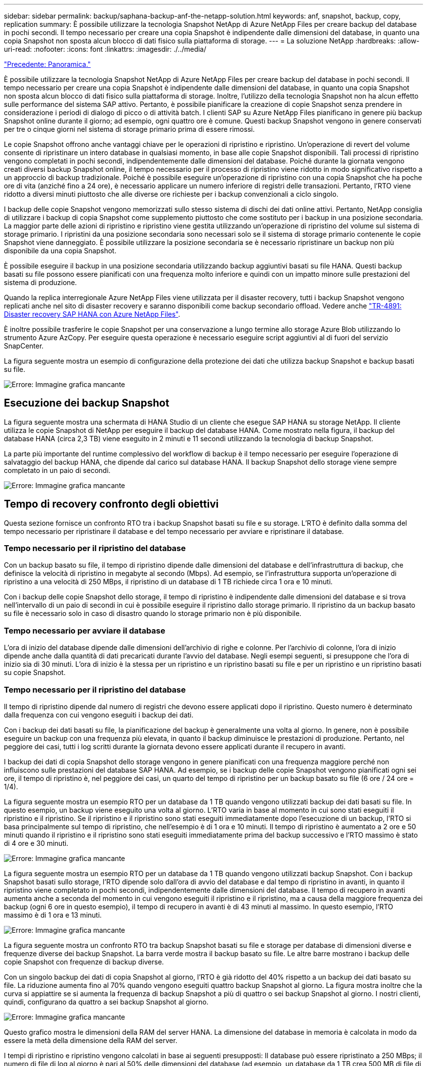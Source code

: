 ---
sidebar: sidebar 
permalink: backup/saphana-backup-anf-the-netapp-solution.html 
keywords: anf, snapshot, backup, copy, replication 
summary: È possibile utilizzare la tecnologia Snapshot NetApp di Azure NetApp Files per creare backup del database in pochi secondi. Il tempo necessario per creare una copia Snapshot è indipendente dalle dimensioni del database, in quanto una copia Snapshot non sposta alcun blocco di dati fisico sulla piattaforma di storage. 
---
= La soluzione NetApp
:hardbreaks:
:allow-uri-read: 
:nofooter: 
:icons: font
:linkattrs: 
:imagesdir: ./../media/


link:saphana-backup-anf-overview.html["Precedente: Panoramica."]

È possibile utilizzare la tecnologia Snapshot NetApp di Azure NetApp Files per creare backup del database in pochi secondi. Il tempo necessario per creare una copia Snapshot è indipendente dalle dimensioni del database, in quanto una copia Snapshot non sposta alcun blocco di dati fisico sulla piattaforma di storage. Inoltre, l'utilizzo della tecnologia Snapshot non ha alcun effetto sulle performance del sistema SAP attivo. Pertanto, è possibile pianificare la creazione di copie Snapshot senza prendere in considerazione i periodi di dialogo di picco o di attività batch. I clienti SAP su Azure NetApp Files pianificano in genere più backup Snapshot online durante il giorno; ad esempio, ogni quattro ore è comune. Questi backup Snapshot vengono in genere conservati per tre o cinque giorni nel sistema di storage primario prima di essere rimossi.

Le copie Snapshot offrono anche vantaggi chiave per le operazioni di ripristino e ripristino. Un'operazione di revert del volume consente di ripristinare un intero database in qualsiasi momento, in base alle copie Snapshot disponibili. Tali processi di ripristino vengono completati in pochi secondi, indipendentemente dalle dimensioni del database. Poiché durante la giornata vengono creati diversi backup Snapshot online, il tempo necessario per il processo di ripristino viene ridotto in modo significativo rispetto a un approccio di backup tradizionale. Poiché è possibile eseguire un'operazione di ripristino con una copia Snapshot che ha poche ore di vita (anziché fino a 24 ore), è necessario applicare un numero inferiore di registri delle transazioni. Pertanto, l'RTO viene ridotto a diversi minuti piuttosto che alle diverse ore richieste per i backup convenzionali a ciclo singolo.

I backup delle copie Snapshot vengono memorizzati sullo stesso sistema di dischi dei dati online attivi. Pertanto, NetApp consiglia di utilizzare i backup di copia Snapshot come supplemento piuttosto che come sostituto per i backup in una posizione secondaria. La maggior parte delle azioni di ripristino e ripristino viene gestita utilizzando un'operazione di ripristino del volume sul sistema di storage primario. I ripristini da una posizione secondaria sono necessari solo se il sistema di storage primario contenente le copie Snapshot viene danneggiato. È possibile utilizzare la posizione secondaria se è necessario ripristinare un backup non più disponibile da una copia Snapshot.

È possibile eseguire il backup in una posizione secondaria utilizzando backup aggiuntivi basati su file HANA. Questi backup basati su file possono essere pianificati con una frequenza molto inferiore e quindi con un impatto minore sulle prestazioni del sistema di produzione.

Quando la replica interregionale Azure NetApp Files viene utilizzata per il disaster recovery, tutti i backup Snapshot vengono replicati anche nel sito di disaster recovery e saranno disponibili come backup secondario offload. Vedere anche link:https://docs.netapp.com/us-en/netapp-solutions-sap/backup/saphana-dr-anf_data_protection_overview_overview.html["TR-4891: Disaster recovery SAP HANA con Azure NetApp Files"^].

È inoltre possibile trasferire le copie Snapshot per una conservazione a lungo termine allo storage Azure Blob utilizzando lo strumento Azure AzCopy. Per eseguire questa operazione è necessario eseguire script aggiuntivi al di fuori del servizio SnapCenter.

La figura seguente mostra un esempio di configurazione della protezione dei dati che utilizza backup Snapshot e backup basati su file.

image:saphana-backup-anf-image1.jpg["Errore: Immagine grafica mancante"]



== Esecuzione dei backup Snapshot

La figura seguente mostra una schermata di HANA Studio di un cliente che esegue SAP HANA su storage NetApp. Il cliente utilizza le copie Snapshot di NetApp per eseguire il backup del database HANA. Come mostrato nella figura, il backup del database HANA (circa 2,3 TB) viene eseguito in 2 minuti e 11 secondi utilizzando la tecnologia di backup Snapshot.

La parte più importante del runtime complessivo del workflow di backup è il tempo necessario per eseguire l'operazione di salvataggio del backup HANA, che dipende dal carico sul database HANA. Il backup Snapshot dello storage viene sempre completato in un paio di secondi.

image:saphana-backup-anf-image2.png["Errore: Immagine grafica mancante"]



== Tempo di recovery confronto degli obiettivi

Questa sezione fornisce un confronto RTO tra i backup Snapshot basati su file e su storage. L'RTO è definito dalla somma del tempo necessario per ripristinare il database e del tempo necessario per avviare e ripristinare il database.



=== Tempo necessario per il ripristino del database

Con un backup basato su file, il tempo di ripristino dipende dalle dimensioni del database e dell'infrastruttura di backup, che definisce la velocità di ripristino in megabyte al secondo (Mbps). Ad esempio, se l'infrastruttura supporta un'operazione di ripristino a una velocità di 250 MBps, il ripristino di un database di 1 TB richiede circa 1 ora e 10 minuti.

Con i backup delle copie Snapshot dello storage, il tempo di ripristino è indipendente dalle dimensioni del database e si trova nell'intervallo di un paio di secondi in cui è possibile eseguire il ripristino dallo storage primario. Il ripristino da un backup basato su file è necessario solo in caso di disastro quando lo storage primario non è più disponibile.



=== Tempo necessario per avviare il database

L'ora di inizio del database dipende dalle dimensioni dell'archivio di righe e colonne. Per l'archivio di colonne, l'ora di inizio dipende anche dalla quantità di dati precaricati durante l'avvio del database. Negli esempi seguenti, si presuppone che l'ora di inizio sia di 30 minuti. L'ora di inizio è la stessa per un ripristino e un ripristino basati su file e per un ripristino e un ripristino basati su copie Snapshot.



=== Tempo necessario per il ripristino del database

Il tempo di ripristino dipende dal numero di registri che devono essere applicati dopo il ripristino. Questo numero è determinato dalla frequenza con cui vengono eseguiti i backup dei dati.

Con i backup dei dati basati su file, la pianificazione del backup è generalmente una volta al giorno. In genere, non è possibile eseguire un backup con una frequenza più elevata, in quanto il backup diminuisce le prestazioni di produzione. Pertanto, nel peggiore dei casi, tutti i log scritti durante la giornata devono essere applicati durante il recupero in avanti.

I backup dei dati di copia Snapshot dello storage vengono in genere pianificati con una frequenza maggiore perché non influiscono sulle prestazioni del database SAP HANA. Ad esempio, se i backup delle copie Snapshot vengono pianificati ogni sei ore, il tempo di ripristino è, nel peggiore dei casi, un quarto del tempo di ripristino per un backup basato su file (6 ore / 24 ore = 1/4).

La figura seguente mostra un esempio RTO per un database da 1 TB quando vengono utilizzati backup dei dati basati su file. In questo esempio, un backup viene eseguito una volta al giorno. L'RTO varia in base al momento in cui sono stati eseguiti il ripristino e il ripristino. Se il ripristino e il ripristino sono stati eseguiti immediatamente dopo l'esecuzione di un backup, l'RTO si basa principalmente sul tempo di ripristino, che nell'esempio è di 1 ora e 10 minuti. Il tempo di ripristino è aumentato a 2 ore e 50 minuti quando il ripristino e il ripristino sono stati eseguiti immediatamente prima del backup successivo e l'RTO massimo è stato di 4 ore e 30 minuti.

image:saphana-backup-anf-image3.jpg["Errore: Immagine grafica mancante"]

La figura seguente mostra un esempio RTO per un database da 1 TB quando vengono utilizzati backup Snapshot. Con i backup Snapshot basati sullo storage, l'RTO dipende solo dall'ora di avvio del database e dal tempo di ripristino in avanti, in quanto il ripristino viene completato in pochi secondi, indipendentemente dalle dimensioni del database. Il tempo di recupero in avanti aumenta anche a seconda del momento in cui vengono eseguiti il ripristino e il ripristino, ma a causa della maggiore frequenza dei backup (ogni 6 ore in questo esempio), il tempo di recupero in avanti è di 43 minuti al massimo. In questo esempio, l'RTO massimo è di 1 ora e 13 minuti.

image:saphana-backup-anf-image4.jpg["Errore: Immagine grafica mancante"]

La figura seguente mostra un confronto RTO tra backup Snapshot basati su file e storage per database di dimensioni diverse e frequenze diverse dei backup Snapshot. La barra verde mostra il backup basato su file. Le altre barre mostrano i backup delle copie Snapshot con frequenze di backup diverse.

Con un singolo backup dei dati di copia Snapshot al giorno, l'RTO è già ridotto del 40% rispetto a un backup dei dati basato su file. La riduzione aumenta fino al 70% quando vengono eseguiti quattro backup Snapshot al giorno. La figura mostra inoltre che la curva si appiattire se si aumenta la frequenza di backup Snapshot a più di quattro o sei backup Snapshot al giorno. I nostri clienti, quindi, configurano da quattro a sei backup Snapshot al giorno.

image:saphana-backup-anf-image5.jpg["Errore: Immagine grafica mancante"]

Questo grafico mostra le dimensioni della RAM del server HANA. La dimensione del database in memoria è calcolata in modo da essere la metà della dimensione della RAM del server.

I tempi di ripristino e ripristino vengono calcolati in base ai seguenti presupposti: Il database può essere ripristinato a 250 MBps; il numero di file di log al giorno è pari al 50% delle dimensioni del database (ad esempio, un database da 1 TB crea 500 MB di file di log al giorno); Inoltre, è possibile eseguire un ripristino a 100 Mbps.

link:saphana-backup-anf-snapcenter-service-architecture.html["Avanti: Architettura del servizio SnapCenter."]
